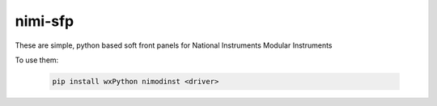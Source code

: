 nimi-sfp
========

These are simple, python based soft front panels for National Instruments Modular Instruments

To use them:

    .. code-block:: none

        pip install wxPython nimodinst <driver>
